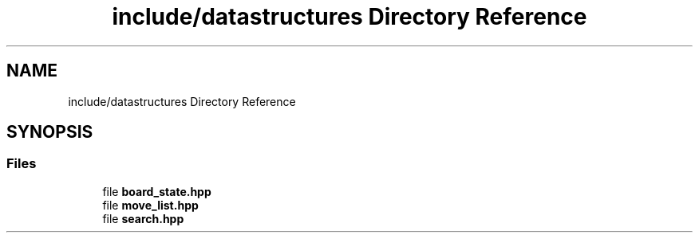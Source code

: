 .TH "include/datastructures Directory Reference" 3 "Sat Feb 20 2021" "S.S.E.H.C" \" -*- nroff -*-
.ad l
.nh
.SH NAME
include/datastructures Directory Reference
.SH SYNOPSIS
.br
.PP
.SS "Files"

.in +1c
.ti -1c
.RI "file \fBboard_state\&.hpp\fP"
.br
.ti -1c
.RI "file \fBmove_list\&.hpp\fP"
.br
.ti -1c
.RI "file \fBsearch\&.hpp\fP"
.br
.in -1c
